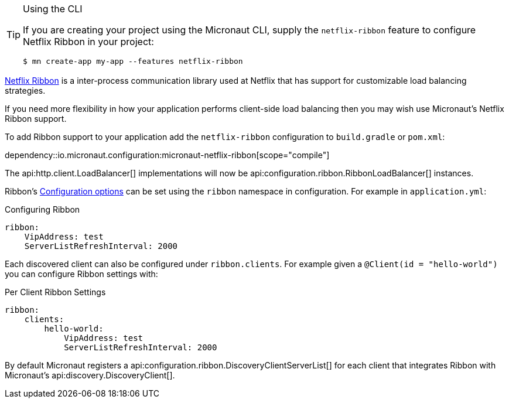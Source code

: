 [TIP]
.Using the CLI
====
If you are creating your project using the Micronaut CLI, supply the `netflix-ribbon` feature to configure Netflix Ribbon in your project:
----
$ mn create-app my-app --features netflix-ribbon
----
====

https://github.com/Netflix/ribbon[Netflix Ribbon] is a inter-process communication library used at Netflix that has support for customizable load balancing strategies.

If you need more flexibility in how your application performs client-side load balancing then you may wish use Micronaut's Netflix Ribbon support.

To add Ribbon support to your application add the `netflix-ribbon` configuration to `build.gradle` or `pom.xml`:

dependency::io.micronaut.configuration:micronaut-netflix-ribbon[scope="compile"]

The api:http.client.LoadBalancer[] implementations will now be api:configuration.ribbon.RibbonLoadBalancer[] instances.

Ribbon's http://netflix.github.io/ribbon/ribbon-core-javadoc/com/netflix/client/config/CommonClientConfigKey.html[Configuration options] can be set using the `ribbon` namespace in configuration. For example in `application.yml`:

.Configuring Ribbon
[source,yaml]
----
ribbon:
    VipAddress: test
    ServerListRefreshInterval: 2000
----

Each discovered client can also be configured under `ribbon.clients`. For example given a `@Client(id = "hello-world")` you can configure Ribbon settings with:

.Per Client Ribbon Settings
[source,yaml]
----
ribbon:
    clients:
        hello-world:
            VipAddress: test
            ServerListRefreshInterval: 2000
----

By default Micronaut registers a api:configuration.ribbon.DiscoveryClientServerList[] for each client that integrates Ribbon with Micronaut's api:discovery.DiscoveryClient[].